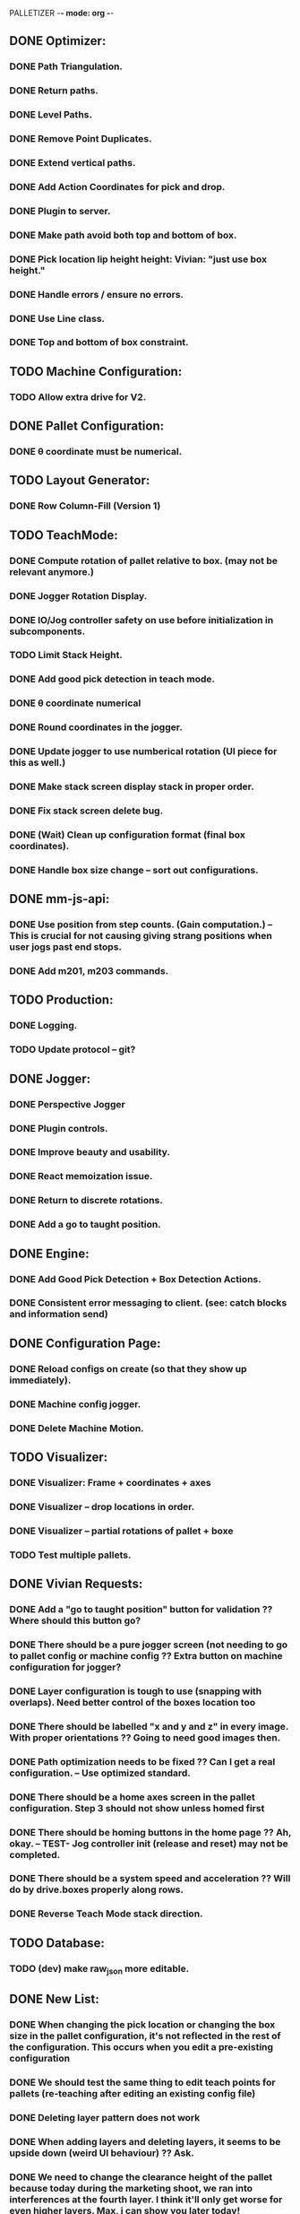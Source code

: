 PALLETIZER -*- mode: org -*-
#+STARTUP: showall

** DONE Optimizer:
*** DONE Path Triangulation.
*** DONE Return paths.
*** DONE Level Paths.
*** DONE Remove Point Duplicates.
*** DONE Extend vertical paths.
*** DONE Add Action Coordinates for pick and drop.
*** DONE Plugin to server.
*** DONE Make path avoid both top and bottom of box.
*** DONE Pick location lip height height: Vivian: "just use box height."
*** DONE Handle errors / ensure no errors.
*** DONE Use Line class.
*** DONE Top and bottom of box constraint.

** TODO Machine Configuration:
*** TODO Allow extra drive for V2. 

** DONE Pallet Configuration:
*** DONE θ coordinate must be numerical.

** TODO Layout Generator:
*** DONE Row Column-Fill (Version 1)

** TODO TeachMode:
*** DONE Compute rotation of pallet relative to box. (may not be relevant anymore.)
*** DONE Jogger Rotation Display.
*** DONE IO/Jog controller safety on use before initialization in subcomponents.
*** TODO Limit Stack Height.
*** DONE Add good pick detection in teach mode.
*** DONE θ coordinate numerical
*** DONE Round coordinates in the jogger.
*** DONE Update jogger to use numberical rotation (UI piece for this as well.)
*** DONE Make stack screen display stack in proper order.
*** DONE Fix stack screen delete bug.
*** DONE (Wait) Clean up configuration format (final box coordinates).
*** DONE Handle box size change -- sort out configurations.

** DONE mm-js-api:
*** DONE Use position from step counts. (Gain computation.) -- This is crucial for not causing giving strang positions when user jogs past end stops.
*** DONE Add m201, m203 commands.

** TODO Production:
*** DONE Logging.
*** TODO Update protocol -- git?

** DONE Jogger:
*** DONE Perspective Jogger
*** DONE Plugin controls.
*** DONE Improve beauty and usability.
*** DONE React memoization issue.
*** DONE Return to discrete rotations.
*** DONE Add a go to taught position.

** DONE Engine:
*** DONE Add Good Pick Detection + Box Detection Actions.
*** DONE Consistent error messaging to client. (see: catch blocks and information send)

** DONE Configuration Page:
*** DONE Reload configs on create (so that they show up immediately).
*** DONE Machine config jogger.
*** DONE Delete Machine Motion.

** TODO Visualizer:
*** DONE Visualizer: Frame + coordinates + axes 
*** DONE Visualizer -- drop locations in order.
*** DONE Visualizer -- partial rotations of pallet + boxe
*** TODO Test multiple pallets.

** DONE Vivian Requests:
*** DONE Add a "go to taught position" button for validation ?? Where should this button go?
*** DONE There should be a pure jogger screen (not needing to go to pallet config or machine config ?? Extra button on machine configuration for jogger?
*** DONE Layer configuration is tough to use (snapping with overlaps). Need better control of the boxes location too
*** DONE There should be labelled "x and y and z" in every image. With proper orientations ?? Going to need good images then.
*** DONE Path optimization needs to be fixed ?? Can I get a real configuration. -- Use optimized standard.
*** DONE There should be a home axes screen in the pallet configuration. Step 3 should not show unless homed first
*** DONE There should be homing buttons in the home page ?? Ah, okay. -- TEST- Jog controller init (release and reset) may not be completed.
*** DONE There should be a system speed and acceleration ?? Will do by drive.boxes properly along rows.
*** DONE Reverse Teach Mode stack direction.

** TODO Database:
*** TODO (dev) make raw_json more editable.

** DONE New List: 
*** DONE When changing the pick location or changing the box size in the pallet configuration, it's not reflected in the rest of the configuration. This occurs when you edit a pre-existing configuration
*** DONE We should test the same thing to edit teach points for pallets (re-teaching after editing an existing config file)
*** DONE Deleting layer pattern does not work
*** DONE When adding layers and deleting layers, it seems to be upside down (weird UI behaviour) ?? Ask.
*** DONE We need to change the clearance height of the pallet because today during the marketing shoot, we ran into interferences at the fourth layer. I think it'll only get worse for even higher layers. Max, i can show you later today!
*** DONE We need to test for reliability, because it keeps running into errors. I know Max and Alex, you're already on this, but I just wanted us to track this in a list. (https://github.com/VentionCo/mm-vention-control/issues/1129)
*** DONE Max and I talked about how we could improve the user experience to not need to create an offset when configuring the teach points of a pallet. So, we suggested placing 3 boxes at each teach point on the pallet. Teach the EOAT to get to those points and depending on the box size, we could determine the size and position of the pallet. Alex, please let me know if this is clear to you or not.
*** DONE The 3D render still has some glitches in terms of box positioning. I can not reliably repro. But the positions seem off for the boxes.
*** DONE We need to make the drag/drop boxes on the "edit" layer more reliable. Easily snap to the edges of each box, so that the positioning is the same each time, eliminating human error and getting more repeatable positioning. If you have a better option to configure it through "edit rows and columns" format, that would be fine too (after defining the orientation of the box).
*** DONE Replace images/renders from britt to update.
*** DONE Take the "Home x, home y, home z, home theta, done" to step 1. Remove your current step 1 with the jogger to replace it with only the homing buttons. Remove the flow of homing first for pick location, teach points before being able to move onto them. Add drop down menu for "add machine configuration" into the "name pallet configuration" step. This is to match up to Matt's path following app too. 
*** DONE Test the input sensor
*** DONE When moving the boxes when configuring a layer: mouse capture is missing also (i.e. if I mousedown, then move the mouse too quickly, I lose the box, and later when I reenter the area, the box stays attached to mousemove).
*** DONE Automated ordering of boxes based on pick location (to accommodate the lateral movement Max has implemented). Currently, it is manually determined.
*** DONE Automated input sensing.
*** DONE Input Splash Screen.
*** DONE Machine Config Styling
*** DONE Don't remove layers + stack if box pick point is the only thing that changed.

** TODO Further Items
*** DONE Sorting boxes by row for lateral approach
*** DONE Mechanics of box drag + drop.
*** DONE Monitoring pick quality over path.
*** TODO Updating mechanism for machine apps.
*** DONE Edit Machine Motion. etc.
*** TODO Make sure that the current configuration selection mechanism is robust -- don't allow starting with incomplete configuration.
*** TODO Show stack display realtime in the Stack.tsx.
*** DONE Fix Jogger Bug.
*** DONE Handle master / slave estop situation.
*** DONE Master Slave issue also has to be solved in the control center button.
*** DONE Add positions to machine jogger.
*** DONE Palletizer won't stop when returning to pick location.
*** DONE Changing pick location does not update inside of layers (where the box is copied). This is stupid -- we should get pick location from box index.
*** DONE In browser IO Monitoring doesn't work.
*** DONE Make sure that all teach screens, after deleting all, disables the next button (see Pallets.tsx (Right button))
*** DONE Box Detection should be moved to Box Size Area (not the main thing.)
*** DONE Box detection and monitoring label the same thing.
*** DONE Make sure that box detection is functional.
*** DONE Heights are a little low on second layer -- fix this.
*** DONE Update visualizer to reflect top of box (And add instructions for this.) (maybe offset).
*** DONE Make sure that stop actually stops.

** TODO Post FAT
*** DONE Add a "go to taught position" button for validation (for teach position of the pallet corners and the pick locations)
*** DONE We need to make the drag/drop boxes on the "edit" layer more reliable. Easily snap to the edges of each box, so that the positioning is the same each time, eliminating human error and getting more repeatable positioning. If you have a better option to configure it through "edit rows and columns" format, that would be fine too (after defining the orientation of the box).
*** TODO There should be labelled "x and y and z" in every image. With proper orientations ?? What is the confusion?
*** DONE Missing software stop in palletizer app
*** DONE Clicking the empty save outside the config screen should not close the configuration screen. Use "x" at top right corner
*** DONE 3D Render height. 
*** DONE The 3D render still has some glitches in terms of box positioning and representation
*** TODO Replace images/renders from britt to update
*** DONE Test the input sensor
*** DONE Input sensor should be configurable for each box (input menu should just have an association for the box created)
*** DONE Wire the master and slave controller
*** DONE Figure what's wrong with the drop distances
*** DONE Automated ordering of boxes based on pick location (there's an issue for some box placements)
*** DONE Ability to palletize separators using a z height difference. Instead of using an infeed conveyors, it would palletize stacks. So in the "configure box" section, there should be a drop down options that include "Palletize from in-feed" or "Palletize from stack". "Palletize from stack" option is removing the height difference of the box for each time it picks that box.
*** DONE Make sure the e-stop will not stop the gripper from functioning
*** DONE Gripper pressure signal - implement check whether box is still on the gripper or no (wiring, logic)
*** TODO IF there is time, update layer image with your visualiser
*** DONE Don't allow jogger on incomplete machine configuration.
*** DONE Tailor height addition for top-of-box teach.

** TODO Actual.
*** DONE Make sure stop works.
*** DONE Single IO Selection.
*** DONE Make sure IO's update on the UI.
*** DONE Make sure that drag mechanics work.
*** TODO Make sure that you can resume after an error (move a box, etc.). -- this is not the case currently.
*** DONE Path optimization fix (lateral approach).
*** DONE Stop suction from the main page.
*** DONE Sort out the estop controversy.
*** DONE Monitoring along path.
*** DONE Picking from stack.
*** DONE Manually modifying coordinates.
*** DONE IO by pin (not by module).
*** TODO Estop starting location (and action.)
*** DONE Toggle suction from jogger / home screen.
*** DONE Make sure that palletizer angle works.
*** DONE Palletizer visualizer is in outer space for some reason -- not sure why.
*** DONE Visualizer needs to be able to handle real coordinates in order. (Send up drop locations in status update?).

** DONE Execute:
*** DONE Toggle suction from home screen.
*** DONE Fix homing on home screen.

** DONE Visualizer: 
*** DONE Fix the box display surrealism.
*** DONE Display in the stack area. (Dynamically add boxes).

** DONE mm-cli
*** DONE Logs
*** DONE Motion Control
*** DONE MQTT Stream
*** DONE Test server

********MAIN********

* TODO Pre Deploy Items 
** DONE Save box bug.
** DONE Delete box bug (box index).
** DONE Estop bug.
** DONE Toggle stuction from jogger / home screen.
** DONE Logging.
** DONE Verify palletizer offset angle.
** DONE Start from box, use non-confusing number.
** DONE Error message handling.
** DONE Retry failed requests.
** DONE Go to taught position in jogger.
** DONE Drag and drop mechanics.
** DONE In browser IO monitoring.
** TODO Current configuration mechanism (0 config bug).
** TODO Distribution of application.
** TODO MQTT try to reconnect.

* TODO Future Items (insulfloor)
** TODO Convert to mm-app-engine.
** TODO MM-app engine api.

** DONE This:
Server (18479): SyntaxError: Unexpected number in JSON at position 1
Server (18479):     at JSON.parse (<anonymous>)
Server (18479):     at MqttClient.<anonymous> (/home/alex/mm-js-api/dist/MessageController.js:132:27)
Server (18479):     at MqttClient.emit (events.js:326:22)
Server (18479):     at MqttClient._handlePublish (/home/alex/mm-js-api/node_modules/mqtt/lib/client.js:1271:12)
Server (18479):     at MqttClient._handlePacket (/home/alex/mm-js-api/node_modules/mqtt/lib/client.js:410:12)
Server (18479):     at work (/home/alex/mm-js-api/node_modules/mqtt/lib/client.js:321:12)
Server (18479):     at Writable.writable._write (/home/alex/mm-js-api/node_modules/mqtt/lib/client.js:335:5)
Server (18479):     at doWrite (/home/alex/mm-js-api/node_modules/readable-stream/lib/_stream_writable.js:428:64)
Server (18479):     at writeOrBuffer (/home/alex/mm-js-api/node_modules/readable-stream/lib/_stream_writable.js:417:5)
Server (18479):     at Writable.write (/home/alex/mm-js-api/node_modules/readable-stream/lib/_stream_writable.js:334:11)
 
** NOTE Gcode logs available at: debian@beaglebone:/var/lib/cloud9/vention-control/machineMotion/logs$ tail -f server-2020-09-22-02.log 
** NOW mm -log 
** debian@beaglebone:/var/lib/cloud9/vention-control/machineMotion/logs$ tail -f server-2020-09-22-04.log | grep "G[0-9]*\|M92"

